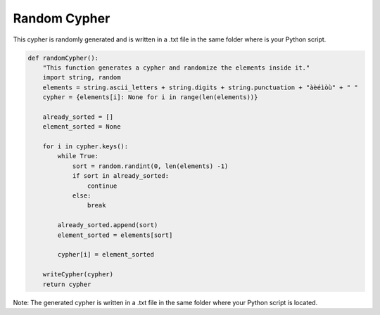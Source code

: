 Random Cypher
=============

This cypher is randomly generated and is written in a .txt file in the same folder where is your Python script.

.. code-block:: python

    def randomCypher():
        "This function generates a cypher and randomize the elements inside it."
        import string, random
        elements = string.ascii_letters + string.digits + string.punctuation + "àèéìòù" + " "
        cypher = {elements[i]: None for i in range(len(elements))}

        already_sorted = []
        element_sorted = None

        for i in cypher.keys():
            while True:
                sort = random.randint(0, len(elements) -1)
                if sort in already_sorted:
                    continue
                else:
                    break

            already_sorted.append(sort)
            element_sorted = elements[sort]

            cypher[i] = element_sorted

        writeCypher(cypher)
        return cypher

Note: The generated cypher is written in a .txt file in the same folder where your Python script is located.